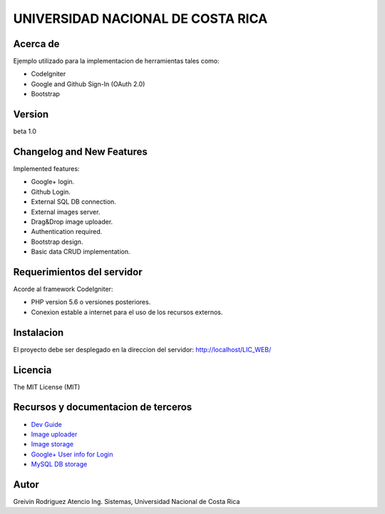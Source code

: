 ##################################
UNIVERSIDAD NACIONAL DE COSTA RICA
##################################


*********
Acerca de
*********

Ejemplo utilizado para la implementacion de herramientas tales como:

- CodeIgniter

- Google and Github Sign-In (OAuth 2.0)

- Bootstrap

*******
Version
*******

beta 1.0

**************************
Changelog and New Features
**************************

Implemented features:

-	Google+ login.

-	Github Login.

-	External SQL DB connection.

-	External images server.

-	Drag&Drop image uploader.

-	Authentication required.

-	Bootstrap design.

-	Basic data CRUD implementation.


***************************
Requerimientos del servidor
***************************

Acorde al framework CodeIgniter:

- PHP version 5.6 o versiones posteriores.

- Conexion estable a internet para el uso de los recursos externos.


***********
Instalacion
***********

El proyecto debe ser desplegado en la direccion del servidor: http://localhost/LIC_WEB/

********
Licencia
********

The MIT License (MIT)

************************************
Recursos y documentacion de terceros
************************************

-  `Dev Guide <https://www.codeigniter.com/user_guide/tutorial/index.html>`_
-  `Image uploader <https://www.dropzonejs.com/>`_
-  `Image storage <https://api.imgbb.com/>`_
-  `Google+ User info for Login <https://developers.google.com/+/web/api/rest/>`_
-  `MySQL DB storage <https://remotemysql.com/>`_


*****
Autor
*****

Greivin Rodriguez Atencio
Ing. Sistemas, Universidad Nacional de Costa Rica